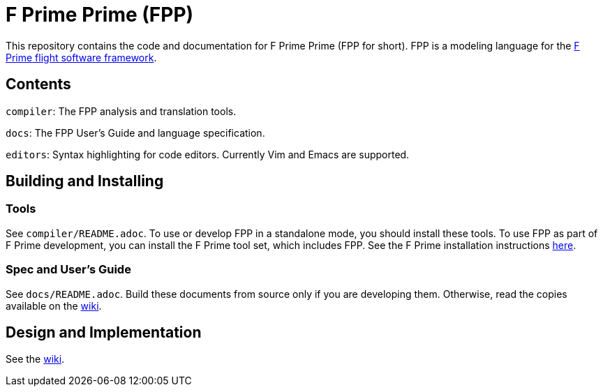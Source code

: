 = F Prime Prime (FPP)

This repository contains the code and documentation for F Prime Prime (FPP for 
short).
FPP is a modeling language for the
https://nasa.github.io/fprime/[F Prime flight software framework].

== Contents

`compiler`: The FPP analysis and translation tools.

`docs`: The FPP User's Guide and language specification.

`editors`: Syntax highlighting for code editors. Currently Vim and Emacs are supported.

== Building and Installing

=== Tools

See `compiler/README.adoc`.
To use or develop FPP in a standalone mode, you should install these tools.
To use FPP as part of F Prime development, you can install the F Prime tool set,
which includes FPP.
See the F Prime installation instructions
https://github.com/nasa/fprime/blob/master/docs/INSTALL.md[here].

=== Spec and User's Guide

See `docs/README.adoc`.
Build these documents from source only if you are developing them.
Otherwise, read the copies available on the 
https://github.com/fprime-community/fpp/wiki[wiki].

== Design and Implementation

See the
https://github.com/fprime-community/fpp/wiki[wiki].
